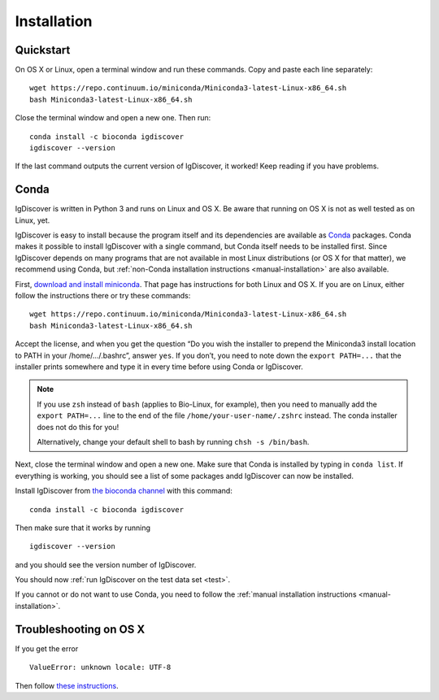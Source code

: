 ============
Installation
============

.. _quickstart:

Quickstart
----------

On OS X or Linux, open a terminal window and run these commands. Copy and paste
each line separately::

	wget https://repo.continuum.io/miniconda/Miniconda3-latest-Linux-x86_64.sh
	bash Miniconda3-latest-Linux-x86_64.sh

Close the terminal window and open a new one. Then run::

	conda install -c bioconda igdiscover
	igdiscover --version

If the last command outputs the current version of IgDiscover, it worked! Keep
reading if you have problems.


.. _simple-installation:

Conda
-----

IgDiscover is written in Python 3 and runs on Linux and OS X. Be aware that running on OS X is not
as well tested as on Linux, yet.

IgDiscover is easy to install because the program itself and its dependencies are available as
`Conda <http://conda.pydata.org/docs/>`_ packages. Conda makes it possible to install IgDiscover
with a single command, but Conda itself needs to be installed first. Since IgDiscover depends on
many programs that are not available in most Linux distributions (or OS X for that matter), we
recommend using Conda, but :ref:`non-Conda installation instructions <manual-installation>` are
also available.

First, `download and install miniconda <http://conda.pydata.org/docs/install/quick.html>`_.
That page has instructions for both Linux and OS X. If you are on Linux, either follow the
instructions there or try these commands::

	wget https://repo.continuum.io/miniconda/Miniconda3-latest-Linux-x86_64.sh
	bash Miniconda3-latest-Linux-x86_64.sh

Accept the license, and when you get the question “Do you wish the installer to
prepend the Miniconda3 install location to PATH in your /home/.../.bashrc”,
answer ``yes``. If you don’t, you need to note down the ``export PATH=...``
that the installer prints somewhere and type it in every time before using
Conda or IgDiscover.

.. note::
    If you use ``zsh`` instead of ``bash`` (applies to Bio-Linux, for example),
    then you need to manually add the ``export PATH=...`` line to the end of
    the file ``/home/your-user-name/.zshrc`` instead. The conda installer does
    not do this for you!

    Alternatively, change your default shell to bash by running
    ``chsh -s /bin/bash``.

Next, close the terminal window and open a new one. Make sure that Conda is
installed by typing in ``conda list``. If everything is working, you should see
a list of some packages andd IgDiscover can now be installed.

Install IgDiscover from `the bioconda channel <https://bioconda.github.io/bioconda>`_
with this command::

	conda install -c bioconda igdiscover

Then make sure that it works by running ::

	igdiscover --version

and you should see the version number of IgDiscover.

You should now :ref:`run IgDiscover on the test data set <test>`.


If you cannot or do not want to use Conda, you need to follow the
:ref:`manual installation instructions <manual-installation>`.


Troubleshooting on OS X
-----------------------

If you get the error ::

    ValueError: unknown locale: UTF-8

Then follow `these instructions <http://conda.pydata.org/docs/troubleshooting.html#unknown-locale>`_.


